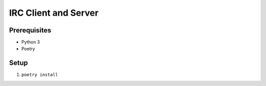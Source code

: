 =====================
IRC Client and Server
=====================

Prerequisites
-------------
* Python 3
* Poetry

Setup
-----
1. ``poetry install``